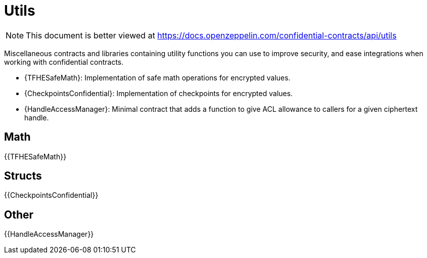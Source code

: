 
= Utils

[.readme-notice]
NOTE: This document is better viewed at https://docs.openzeppelin.com/confidential-contracts/api/utils

Miscellaneous contracts and libraries containing utility functions you can use to improve security, and ease integrations when working with confidential contracts.

- {TFHESafeMath}: Implementation of safe math operations for encrypted values.
- {CheckpointsConfidential}: Implementation of checkpoints for encrypted values.
- {HandleAccessManager}: Minimal contract that adds a function to give ACL allowance to callers for a given ciphertext handle.

== Math

{{TFHESafeMath}}

== Structs

{{CheckpointsConfidential}}

== Other
{{HandleAccessManager}}
